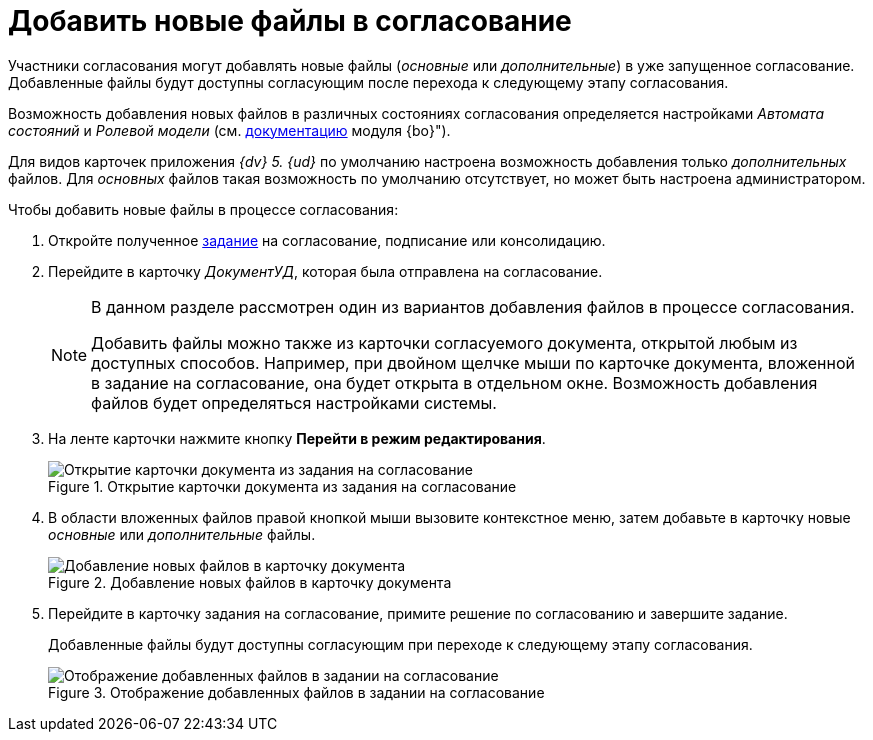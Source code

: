 = Добавить новые файлы в согласование

Участники согласования могут добавлять новые файлы (_основные_ или _дополнительные_) в уже запущенное согласование. Добавленные файлы будут доступны согласующим после перехода к следующему этапу согласования.

Возможность добавления новых файлов в различных состояниях согласования определяется настройками _Автомата состояний_ и _Ролевой модели_ (см. xref:baseobjects:desdirs:rol_RoleModel.adoc[документацию] модуля {bo}").

Для видов карточек приложения _{dv} 5. {ud}_ по умолчанию настроена возможность добавления только _дополнительных_ файлов. Для _основных_ файлов такая возможность по умолчанию отсутствует, но может быть настроена администратором.

.Чтобы добавить новые файлы в процессе согласования:
. Откройте полученное xref:approval-receive.adoc[задание] на согласование, подписание или консолидацию.
. Перейдите в карточку _ДокументУД_, которая была отправлена на согласование.
+
[NOTE]
====
В данном разделе рассмотрен один из вариантов добавления файлов в процессе согласования.

Добавить файлы можно также из карточки согласуемого документа, открытой любым из доступных способов. Например, при двойном щелчке мыши по карточке документа, вложенной в задание на согласование, она будет открыта в отдельном окне. Возможность добавления файлов будет определяться настройками системы.
====
+
. На ленте карточки нажмите кнопку *Перейти в режим редактирования*.
+
.Открытие карточки документа из задания на согласование
image::open-from-task.png[Открытие карточки документа из задания на согласование]
+
. В области вложенных файлов правой кнопкой мыши вызовите контекстное меню, затем добавьте в карточку новые _основные_ или _дополнительные_ файлы.
+
.Добавление новых файлов в карточку документа
image::add-files.png[Добавление новых файлов в карточку документа]
+
. Перейдите в карточку задания на согласование, примите решение по согласованию и завершите задание.
+
Добавленные файлы будут доступны согласующим при переходе к следующему этапу согласования.
+
.Отображение добавленных файлов в задании на согласование
image::view-added-files.png[Отображение добавленных файлов в задании на согласование]
